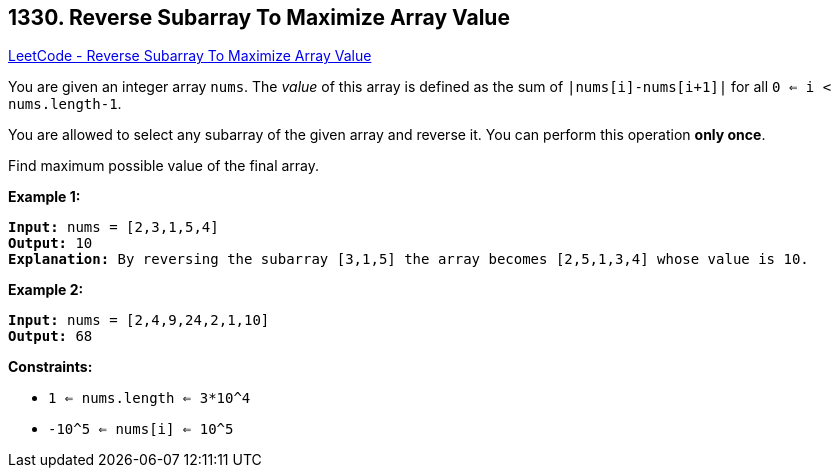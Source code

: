 == 1330. Reverse Subarray To Maximize Array Value

https://leetcode.com/problems/reverse-subarray-to-maximize-array-value/[LeetCode - Reverse Subarray To Maximize Array Value]

You are given an integer array `nums`. The _value_ of this array is defined as the sum of `|nums[i]-nums[i+1]|` for all `0 <= i < nums.length-1`.

You are allowed to select any subarray of the given array and reverse it. You can perform this operation *only once*.

Find maximum possible value of the final array.

 
*Example 1:*

[subs="verbatim,quotes"]
----
*Input:* nums = [2,3,1,5,4]
*Output:* 10
*Explanation:* By reversing the subarray [3,1,5] the array becomes [2,5,1,3,4] whose value is 10.
----

*Example 2:*

[subs="verbatim,quotes"]
----
*Input:* nums = [2,4,9,24,2,1,10]
*Output:* 68
----

 
*Constraints:*


* `1 <= nums.length <= 3*10^4`
* `-10^5 <= nums[i] <= 10^5`


